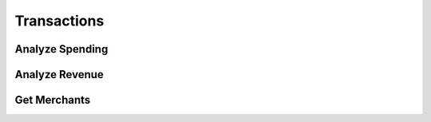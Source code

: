 Transactions
============

.. _analyze_spending:

Analyze Spending
----------------

.. _analyze_revenue:

Analyze Revenue
---------------

.. _get_merchants:

Get Merchants
-------------
